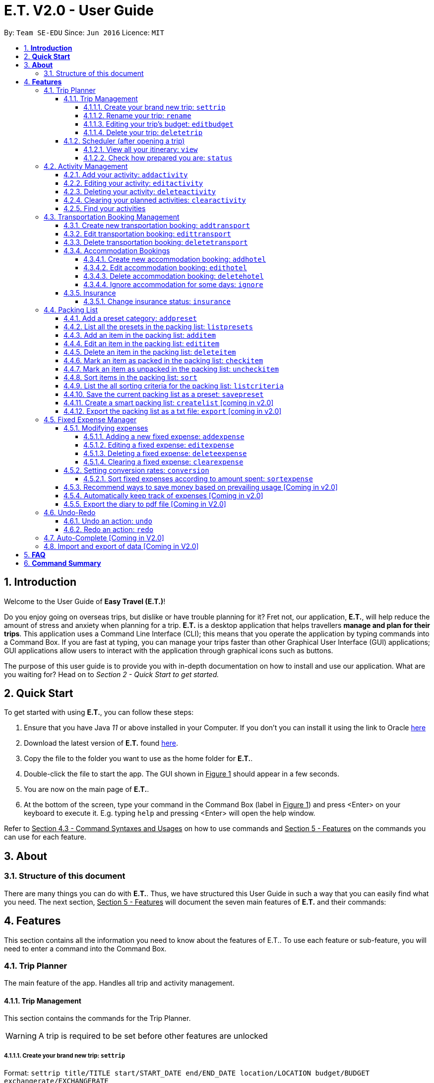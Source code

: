 = E.T. V2.0 - User Guide
:site-section: UserGuide
:toc:
:toclevels: 5
:toc-title:
:toc-placement: preamble
:sectnums:
:sectnumlevels: 5
:imagesDir: images
:stylesDir: stylesheets
:xrefstyle: full
:experimental:
ifdef::env-github[]
:tip-caption: :bulb:
:note-caption: :information_source:
endif::[]
:repoURL: https://github.com/se-edu/addressbook-level3

By: `Team SE-EDU`      Since: `Jun 2016`      Licence: `MIT`

== *Introduction*

Welcome to the User Guide of **Easy Travel (E.T.)**!

Do you enjoy going on overseas trips, but dislike or have trouble planning for it? Fret not, our application, **E.T.**, will help reduce the amount of stress and anxiety when planning for a trip. **E.T.** is a desktop application that helps travellers **manage and plan for their trips**. This application uses a Command Line Interface (CLI); this means that you operate the application by typing commands into a Command Box. If you are fast at typing, you can manage your trips faster than other Graphical User Interface (GUI) applications; GUI applications allow users to interact with the application through graphical icons such as buttons.

The purpose of this user guide is to provide you with in-depth documentation on how to install and use our application. What are you waiting for? Head on to __Section 2 - Quick Start to get started.__

== *Quick Start*

To get started with using **E.T.**, you can follow these steps:

. Ensure that you have Java _11_ or above installed in your Computer. If you don’t you can install it using the link to Oracle https://www.oracle.com/java/technologies/javase-jdk11-downloads.html[here]
. Download the latest version of **E.T.** found https://github.com/AY1920S2-CS2103T-W17-3/main/releases[here].
. Copy the file to the folder you want to use as the home folder for **E.T.**.
. Double-click the file to start the app. The GUI shown in +++<u>Figure 1</u>+++ should appear in a few seconds.
. You are now on the main page of **E.T.**.
. At the bottom of the screen, type your command in the Command Box (label in +++<u>Figure 1</u>+++) and press <Enter> on your keyboard to execute it. E.g. typing `help` and pressing <Enter> will open the help window.

Refer to +++<u>Section 4.3 - Command Syntaxes and Usages</u>+++ on how to use commands and +++<u>Section 5 - Features</u>+++ on the commands you can use for each feature.


== *About*
=== Structure of this document
There are many things you can do with **E.T.**. Thus, we have structured this User Guide in such a way that you can easily find what you need. The next section, +++<u>Section 5 - Features</u>+++ will document the seven main features of **E.T.** and their commands:


[[Features]]
== *Features*
This section contains all the information you need to know about the features of E.T.. To use each feature or sub-feature, you will need to enter a command into the Command Box.


=== Trip Planner

The main feature of the app. Handles all trip and activity management.

==== Trip Management
This section contains the commands for the Trip Planner.

WARNING: A trip is required to be set before other features are unlocked

===== Create your brand new trip: `settrip`

Format: `settrip title/TITLE start/START_DATE end/END_DATE location/LOCATION budget/BUDGET exchangerate/EXCHANGERATE`

[IMPORTANT]
====
- There must not be a pre-existing trip set.
- Start and end dates must be a valid date.
- Title cannot exceed 50 characters.
- Budget must be a valid positive Integer from 0 to 1,000,000
- Exchange Rate must be a valid positive double from 0 to 100.
====

Let’s say you have an upcoming Graduation Trip and you are planning for it. You can execute a command as shown in the example below:

`settrip title/Graduation Trip start/28-09-2020 end/28-10-2020 location/Japan budget/5000 exchangerate/1.03`

This would create a trip titled “Graduation trip” with a start day of 28 September 2020 to 28 October 2020. The budget set is $5000 with the exchangerate of 1.03

After successfully setting a trip, you would see as shown in figure X below.

Figure 2: Message after successfully setting a trip.


===== Rename your trip: `rename`

Assume that you have accidentally titled the trip wrongly, you can execute the rename command to reverse any damages done as shown below


Format: `rename TITLE`

Example:

`rename Not a graduation trip.`

This changes the name of the trip to “Not a graduation trip” as shown in the figure below.

Expected output:
`Trip has been named: Not a graduation trip`

Figure 3: After renaming the trip


===== Editing your  trip’s budget: `editbudget`

Let’s say after planning your expenses, you realised that you would want to change the amount of money used for the trip. Using the editbudget command, you can edit the overall budget for your trip

Format: `editbudget AMOUNT`

[IMPORTANT]
====
- There must be a pre-existing trip set.
- The budget set must not be lesser than your total expenses.
====

For example, we want to decrease the budget for this trip from $5000 to $3000.

Example:

`Editbudget 3000`

E.T. will reflect the new budget in the trip info as shown in the figure below.

Figure 4: After editing budget to 3000

===== Delete your trip: `deletetrip`

Assuming that you have finished with your trip and would like to start planning for a new one, executing the deletetrip command would remove all traces of your previous trip and set a new clean space for you to start planning for the next one.

Format: `deletetrip`

Example:
`deletetrip`

Expected output:
`Trip has been deleted. All lists have been cleared!`

Deleting the trip would result in E.T. showing an empty screen as shown in figure 3. Execute the settrip to start another trip.


==== Scheduler (after opening a trip)

Allow users to manage the activities in the trip


===== View all your itinerary: `view`

Shows the entire itinerary

Format: `view`

Figure 6: After view command

===== Check how prepared you are: `status`

Assume you are not sure if you have already fully prepared for the trip, using the status command would confirm any fears and doubts about your preparation as well as warn you if you have any forgotten item that is not taken care of.

Using the status command would create a pop-up window as shown in figure 4.

Figure 7: The pop-up after using status command

[NOTE]
====
The pop-up would show you major warnings such as

- No expense/packing list item set
- Collisions in activities
- Over expenditure on budget
- Unchecked items in packing list
====

=== Activity Management
This section allows users to manage the activities in the trip.

==== Add your activity: `addactivity`
Lets say you wish to add in a new activity that you decided to do on the trip. Using the `addactivitiy` command would create and add your activity into the list.

Format: `addactivity title/TITLE duration/DURATION location/LOCATION [tag/tag]...`

Example:
`addactivity title/Going to the beach duration/4 location/Hakone tag/sea tag/ocean`

Figure 8: After add activity command

This would create and add an activity titled “Going to the beach" with a duration of 4 hours. The location of this activity is set to  “Hakone”, and has the tags “sea” and “ocean”.

==== Editing your activity: `editactivity`

Assume you have accidentally made a mistake in the spelling or the location of the activity and wish to change it. Running the `editactivity` command will allow you to make any changes to previously set activities.

Format: `editactivity INDEX [title/NAME][duration/DURATION][location/LOCATION][t/tag]...`

Example:
`editactivity 1 title/Go to an aquarium`

Figure 9: After edit activity command

In this example, this command will edit an existing activity at the index 1 ‘s title to “Go to an aquarium”. The other fields will stay the same.

IMPORTANT: The activity must exist to be edited

==== Deleting your activity: `deleteactivity`

Perhaps you decided that previously set activities are unviable and wish to remove it. Using the `deleteactivity` command would remove any activities that you do not want.

Format: `deleteactivity index`
Example:
`deleteactivity 1`

Figure 10: After delete activity command

In this example, you would delete an activity at the index 1

[IMPORTANT]
=====
The activity at that index must exist before deleting is allowed
=====

==== Clearing your planned activities: `clearactivity`

Perhaps you decided that all the activities you had planned before are not needed and want to start the activity list on a clean slate. Using the `clearactivity` command would clear any existing activities and replace your list with a brand new empty list.

Format: `clearactivity`

Example:
`clearactivity`

Figure 11: After clear activity command

[NOTE]
====
You can use this to delete all your activities at once
====

====  Find your activities
Let say you had added a bunch of activities and wished to search for a specific one. You can do it by using the find command to search through based on tags or by keyword.

`Findactivitytag` allows you to search by tags while `findactivity` command allows you to search by keyword.

Format: `findactivitytag tag`



Example:
`findactivitytag expensive`

This would show you the activities that have the tag expensive as shown in the figure 12.1.

Figure 12.1: After findactivitytag command

Let's say rather than finding by tags, you decided to search by keywords. You can use the `findactivity` to find base on the keywords you provided.

Format: `findactivity keyword`

Example:
`findactivity Osaka`

This would search for all activities with “Osaka” in it as shown in the figure 12.2

Figure 12.2: After findactivity command


=== Transportation Booking Management

The following sections [3.2.1 to 3.2.3] allows the user to manage transportation bookings for the trip.

==== Create new transportation booking: `addtransport`

Creates a new transportation booking for the trip. +
Format: `addtransport mode/MODE startloc/START_LOCATION endloc/END_LOCATION starttime/DATE_TIME_OF_DEPARTURE
endtime/DATE_TIME_OF_ARRIVAL`

****
* `MODE` can be one of the following: `plane`, `bus`, `car`, `train`, `others`.
* `DATE_TIME_OF_DEPARTURE` and `DATE_TIME_OF_ARRIVAL` needs to be in the format `dd-MM-yyyy HH:mm`. `HH:mm` is the 24hr format time.
****

Examples:

* `addtransport mode/plane startloc/Singapore endloc/Japan starttime/22-04-2021 09:00 endtime/22-04-2021 16:00` +
Creates a plane booking that starts at 22 Apr 2021 0900hr and ends at 22 Apr 2021 1600hr.
The location starting from Singapore and ending in Japan.

==== Edit transportation booking: `edittransport`

Edits a transportation booking at the specified `INDEX` of the displayed transport booking list. +
Format: `edittransport INDEX [mode/MODE] [startloc/START_LOCATION] [endloc/END_LOCATION] [starttime/DATE_TIME_OF_DEPARTURE]
[endtime/DATE_TIME_OF_ARRIVAL]`

****
* `INDEX` refers to the index number shown in the displayed transport booking list. `INDEX` *must be a positive integer* 1, 2, 3, ...
* At least one of the optional fields must be provided.
* Existing values will be updated to the input values.
* `MODE` can take one of the following values: `plane`, `bus`, `car`, `train`, `others`.
* `DATE_TIME_OF_DEPARTURE` and `DATE_TIME_OF_ARRIVAL` needs to be in the format `dd-MM-yyyy HH:mm`. `HH:mm` is the 24hr format time.
****

Examples:

* `edittransport 2 starttime/22-04-2021 10:00`
Changes the start time of the second transportation booking in the displayed list to 22 Apr 2021 1000hr.
* `edittransport 4 mode/plane endloc/Italy` +
Changes the mode of the fourth transportation booking in the displayed transport booking list to plane and end location to Italy.

==== Delete transportation booking: `deletetransport`

Deletes an existing transportation booking at the specified `INDEX` of the displayed transport booking list. +
Format: `deletetransport INDEX`

****
* `INDEX` refers to the index number shown in the displayed transport booking list. `INDEX` *must be a positive integer* 1, 2, 3, ...
****

Examples:

* `deletetransport 1` +
Deletes the first transport booking in the displayed transport booking list.

==== Accommodation Bookings

The following sections [3.2.2.1 to 3.2.2.3] allows the user to set and modify accommodation bookings in the trip.

===== Create new accommodation booking: `addhotel`

Creates a new accommodation booking for the trip.

Format: `addhotel address/ADDRESS [phone/PHONE] startday/START_DAY endday/END_DAY [remark/REMARK]`

****
* `START_DAY` and `END_DAY` needs to be *positive integers* within the number of days of the given trip.
****

Examples:

* `addhotel address/JW Marriott Hotel startday/2 endday/7` +
Creates an accommodation booking on the 2nd to 7th day at JW Marriott Hotel.

* `addhotel address/JW Marriott phone/+60 3-2715 9000 Hotel startday/2 endday/7` +
Creates an accommodation booking on the 2nd to 7th day at JW Marriott Hotel.
Adds a phone number +60 3-2715 9000 for contact purposes.

===== Edit accommodation booking: `edithotel`

Edits an accommodation booking in the trip.

Format: `edithotel INDEX [address/ADDRESS] [phone/PHONE] [startday/START_DAY] [endday/END_DAY] [remark/REMARK]`

****
* `START_DAY` and `END_DAY` needs to be *positive integers* within the number of days of the given trip.
****

Examples:

* `edithotel 2 startday/4 endday/6` +
Changes the start day of the second accommodation booking in the list to 4th day and the end day to 6th day.

* `edithotel 3 address/Hilton KL remark/Check-in at 2pm` +
Changes the address of the third accommodation booking in the list to Hilton KL and change the remark to Check-in at 2pm.


===== Delete accommodation booking: `deletehotel`

Deletes an accommodation booking in the trip.

Format: `deletehotel INDEX`

Examples:

* `deletehotel 2` +
Deletes the second accommodation booking.

===== Ignore accommodation for some days: `ignore`

Ignores the accommodation bookings for certain days in the trip.
Would be useful if user does not want to list any accommodation booking in the given days.

Format: `ignorehotel startday/START_DAY endday/END_DAY`

****
* `START_DAY` and `END_DAY` needs to be *positive integers* within the number of days of the given trip.
****

Examples:

* `ignorehotel startday/2 endday/3` +
Ignores any accommodation booking from day 2 to 3.

==== Insurance

===== Change insurance status: `insurance`

Changes the status of whether the insurance has been bought or not.

Format: `insurance STATUS` +
`STATUS: yes, no`

****
* By default, insurance status will be set to no (not bought).
****

Examples:

* `insurance yes` +
Sets the insurance status to bought.

=== Packing List

Allow the user to have a packing list for the trip +
Format: `list`

The following sections [3.3.1. - 3.3.11] allows the user to set and modify the packing list for their trip.

===== Add a preset category: `addpreset`

Adds a preset category

Format: `addpreset preset/PRESET_NAME`

****
* Adds a preset category into the packing list.
* When a preset is selected, it will add a preset list of items under that category into that list.
****

Examples:

* `addpreset beach` +
Adds a preset list of items under beach into the packing list, such as sunblock, bathing suit, sunglasses, etc.

===== List all the presets in the packing list: `listpresets`

Lists all the presets in the packing list

Format: `listpresets`

****
* Lists all the presets in the packing list.
* The list will be shown in a pop up window.
****

Examples:

* `listpresets` +
Lists all the presets that one has currently, such as beach, camping, work, fancy dinner, etc.

===== Add an item in the packing list: `additem`

Creates an item in the packing list

Format: `additem item/ITEM quantity/QUANTITY`

****
* Adds an item into the packing list.
* If a duplicated item is added, it will let the user know that the item is already in the list.
* `QUANTITY` *must be a positive integer* 1,2,3...
****

Examples:

* `additem item/underwear quantity/5` +
Adds an item called underwear, with a quantity of 5

===== Edit an item in the packing list: `edititem`

Edits an item in the packing list

Format: `edititem INDEX [i/item] [q/quantity]`

****
* Edits an item in the packing list.
* Command can only be used if a budget has been added.
* Existing values will be updated to the input values.
* `quantity` *must be a positive integer* 1,2,3...
****

Examples:

* `edititem 1 item/boxer` +
Edits an item from index 1 to boxer
* `edititem 1 item/boxer quantity/3` +
Edits an item from index 1 to boxer, and edits the quantity from 5 to 3

===== Delete an item in the packing list: `deleteitem`

Deletes an item in the packing list

Format: `deleteitem INDEX`

****
* Deletes an item in the packing list.
* Command can only be used if an item has been added.
****

Examples:

* `deleteitem 1` +
Deletes item in the index 1 of the list

===== Mark an item as packed in the packing list: `checkitem`

Marks an item as packed in the packing list

Format: `checkitem INDEX`

****
* Checks an item off in the packing list.
* Command can only be used if an item has been added.
****

Examples:

* `checkitem 1` +
Marks item 1 in the packing list as packed

===== Mark an item as unpacked in the packing list: `uncheckitem`

Marks an item as packed in the packing list

Format: `uncheckitem INDEX`

****
* Unchecks an item off in the packing list.
* Command can only be used if an item has been added.
****

Examples:

* `uncheckitem 1` +
Marks item 1 in the packing list as unpacked

===== Sort items in the packing list: `sort`

Sorts items in the packing list

Format: `sort criteria/CRITERIA`

****
* Sorts items in the packing list according to a criteria.
* Command can only be used if at least 1 item has been added.
****

Examples:

* `sort alphabet` +
Sorts the packing list alphabetically

===== List the all sorting criteria for the packing list: `listcriteria`

Lists the all the possible sorting criteria for the packing list

Format: `listcriteria`

****
* Lists the all the possible sorting criteria for the packing list.
* The list will be shown in a pop up window.
****

Examples:

* `listcriteria` +
Lists all the possible criteria, such as alphabetically, by whether it is marked as packed, etc, in a pop up window

===== Save the current packing list as a preset: `savepreset`

Saves the current packing list as a preset

Format: `savepreset preset/PRESET_NAME`

****
* Saves the current packing list as a preset
* All items in the packing list when saved as a preset will be marked as not packed
* This is for future uses, if the user wants to use a previous trip's packing list again
****

Examples:

* `savepreset Japan 2020` +
Saves the current packing list as a preset called Japan 2020

===== Create a smart packing list: `createlist` [coming in v2.0]

Creates a smart packing list for inexperienced travelers

Format: `createlist days/DAYS [adult/ADULT] [children/CHILDREN] [season/SEASON]`

****
* Creates a list based on the information given by the user
* Useful for inexperienced users, as they do not know what to pack or the quantity to pack
* `DAYS`, `ADULT`, `CHILDREN`  *must be a positive integer* 1,2,3...
* `SEASON` *must be* Spring, Summer, Autumn, Winter
****

Examples:

* `createlist d/7, m/1, f/1, c/2, s/Summer` +
Creates a packing list based on the information provided. Since the trip is 7 days, with 1 male and 1 female,
7 sets of adult and child summer clothing will be packed, along with toys for the children.

===== Export the packing list as a txt file: `export` [coming in v2.0]

=== Fixed Expense Manager

Allow the user to set fixed expenses prior to the trip to allow users to plan a suitable budget for their upcoming trip.

Examples of Fixed Expenses include,
****
* Flight Tickets
* Hotel Accommodation Bookings
* Transportation Tickets
* Cost of admission tickets
* Or any other fixed miscellaneous costs
****

==== Modifying expenses

The following sections [3.4.4.1 - 3.4.4.4] allows a user to set and modify fixed expenses prior to the trip.

===== Adding a new fixed expense: `addexpense`

Allow the user to add a new expense.

Format: `addexpense amount/AMOUNT description/DESCRIPTION category/CATEGORY
[amountSGD/AMOUNT/SGD] [amountOTHR/AMOUNTOTHR]`

****
* Adds a new fixed expense for the upcoming trip.
* The amount *must be a positive integer*
* Both the `Description` and `Category` *must be alphanumeric word* and contains 50 and 30 characters respectively.
* At least one of the optional fields must be provided.
* If the user enters the expense in other currency, the amount will be automatically converted to SGD using the *exchange rate* provided.
****

Examples:

* `addexpense amount/1100 description/SQ Tickets category/Flights` +
Adds a fixed expense of $1100SGD, for `SQ Tickets` of category `Flights`.

* `addexpense amount/300 description/Bullet Train category/Transportation` +
Adds a fixed expense of $300SGD for `Bullet Train` of category `Transportation`.

===== Editing a fixed expense: `editexpense`

Allow the user to edit a fixed expense. The expense must have been already added to the fixed expense tracker.

Format: `editexpense INDEX amount/AMOUNT [description/DESCRIPTION] [category/CATEGORY] [amountSGD/AMOUNTSGD] [amountOTHR/AMOUNTOTHR]`

****
* Edits the expense at the specified `INDEX`. The index refers to the index number shown in the displayed fixed expense
list. The index *must be a positive integer* 1, 2, 3, ...
* At least one of the optional fields must be provided.
* Existing values will be updated to the input values.
* An *exchange rate* is required if the user is entering the amount in another currency.
* If the user enters the expense in other currency,
the amount will be automatically converted to SGD using the *exchange rate* provided.
****

Examples:

* `editexpense 1 amount/3000 description/Cathay Pacific Flight` +
Edit the details and amount paid in SGD of the 1st fixed expense to be `Cathay Pacific Flight` and `$3000 SGD` respectively.

* `editexpense 1 amountOTHR/3000 description/Business Class Flight category/Flight Ticket` +
Edit the details and amount paid in other currency of the 1st fixed expense to be
`Business Class Flight` and `$3000` respectively.
The amount will be automatically converted to SGD using *exchange rate* provided.

===== Deleting a fixed expense: `deleteexpense`

Allow the user to delete a fixed expense. The expense must be already added to the fixed expense list.

Format: `deleteexpense INDEX`

Examples:
* deleteexpense 1 +
Delete the 1st item in the fixed expense list.

===== Clearing a fixed expense: `clearexpense`

Allow the user to clear the fixed expense in the list.

Format: `clearexpense INDEX`

Example:
* clearexpense +
Clears the fixed expense in the list

==== Setting conversion rates: `conversion`

Allow the user to set conversion rates to allow for automatic conversion to SGD for any expenses incurred during the trip.

Format: `conversion rate/RATE`

****
* Sets a conversion rate from their currency to SGD.
* `RATE` must be a positive real number.
* Any expenses entered by the user during the trip would be automatically converted to SGD.
****


===== Sort fixed expenses according to amount spent: `sortexpense`

Allow the user to sort their fixed expense in the list.

Format: `sortexpense SORTIDENTIFIER [AMOUNT] [DESCRIPTION] [CATEGORY]`

****
* Sorts all fixed expense in ascending or descending order dependent on `SORTIDENTIFIER`.
* The list will be sorted in ascending order if `SORTIDENTIFIER` is 0 and descending order if `SORTIDENTIFIER` is 1.
* Only one of the optional fields [AMOUNT] [DESCRIPTION] [CATEGORY] must be provided and will sort the
list in ascending or descending order dependent on what needs to be sorted.
* The list must not be empty.
****

Examples:

* `sortexpense 1 amount` +
Sorts all fixed expense in descending order of amount.

* `sortexpense 0 description` +
Sorts all fixed expense in lexicographical order.


==== Recommend ways to save money based on prevailing usage [Coming in v2.0]

Use complex algorithms to monitor and track the user's spending habits. Recommend ways to save money on certain items.

==== Automatically keep track of expenses [Coming in v2.0]

Avoid requiring the user to enter their expenses on the application. Instead, all their expenses will be automatically entered into the app for them.

==== Export the diary to pdf file [Coming in V2.0]

=== Undo-Redo
Allows the user to revert their actions quickly and conveniently.

==== Undo an action: `undo`
Undo an undoable command entered by the user. +
Format: `undo`

Example:

* `undo`

==== Redo an action: `redo`
Redo an undone action after using the command `undo`. +
Format: `redo`

Example:

* `redo`

=== Auto-Complete [Coming in V2.0]

=== Import and export of data [Coming in V2.0]

== *FAQ*
*pass:[<u>TO BE EDITED</u>]*

*Q*: How do I transfer my data to another Computer? +
*A*: Install the app in the other computer and overwrite the empty data file it creates with the file that contains the data of your previous Address Book folder.

== *Command Summary*
*pass:[<u>TO BE EDITED</u>]*

* *Add* `add n/NAME p/PHONE_NUMBER e/EMAIL a/ADDRESS [t/TAG]...` +
e.g. `add n/James Ho p/22224444 e/jamesho@example.com a/123, Clementi Rd, 1234665 t/friend t/colleague`
* *Clear* : `clear`
* *Delete* : `delete INDEX` +
e.g. `delete 3`
* *Edit* : `edit INDEX [n/NAME] [p/PHONE_NUMBER] [e/EMAIL] [a/ADDRESS] [t/TAG]...` +
e.g. `edit 2 n/James Lee e/jameslee@example.com`
* *Find* : `find KEYWORD [MORE_KEYWORDS]` +
e.g. `find James Jake`
* *List* : `list`
* *Help* : `help`
